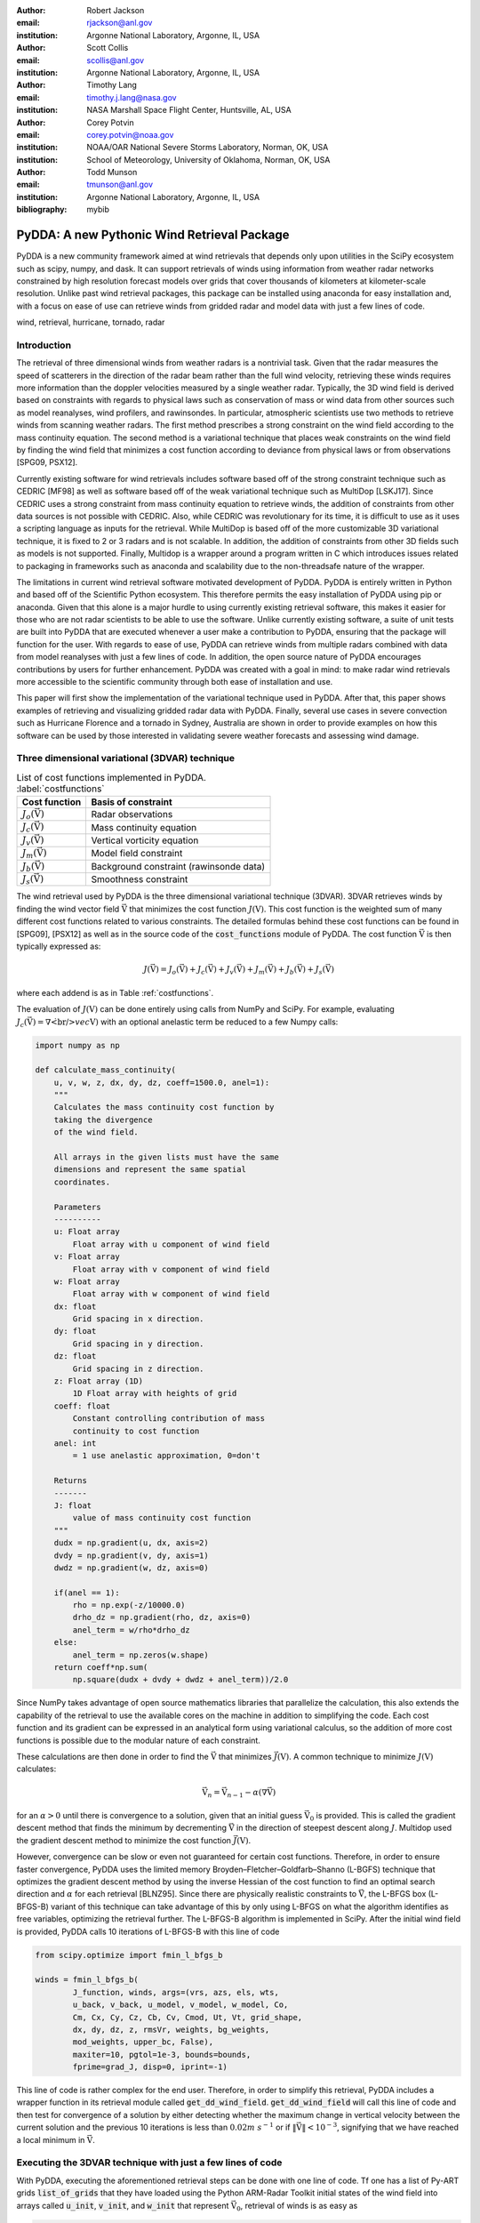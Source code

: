 :author: Robert Jackson
:email: rjackson@anl.gov
:institution: Argonne National Laboratory, Argonne, IL, USA

:author: Scott Collis
:email: scollis@anl.gov
:institution: Argonne National Laboratory, Argonne, IL, USA

:author: Timothy Lang
:email: timothy.j.lang@nasa.gov
:institution: NASA Marshall Space Flight Center, Huntsville, AL, USA

:author: Corey Potvin
:email: corey.potvin@noaa.gov
:institution: NOAA/OAR National Severe Storms Laboratory, Norman, OK, USA
:institution: School of Meteorology, University of Oklahoma, Norman, OK, USA

:author: Todd Munson
:email: tmunson@anl.gov
:institution: Argonne National Laboratory, Argonne, IL, USA

:bibliography: mybib

------------------------------------------------
PyDDA: A new Pythonic Wind Retrieval Package
------------------------------------------------

.. class:: abstract

   PyDDA is a new community framework aimed at wind retrievals that depends
   only upon utilities in the SciPy ecosystem such as scipy, numpy, and dask.
   It can support retrievals of winds using information from weather radar
   networks constrained by high resolution forecast models over grids that
   cover thousands of kilometers at kilometer-scale resolution.
   Unlike past wind retrieval packages, this package can be installed using
   anaconda for easy installation and, with a focus on ease of use can retrieve
   winds from gridded radar and model data with just a few lines of code.


.. class:: keywords

   wind, retrieval, hurricane, tornado, radar

Introduction
------------

The retrieval of three dimensional winds from weather radars is a nontrivial
task. Given that the radar measures the speed of scatterers in the direction
of the radar beam rather than the full wind velocity, retrieving these
winds requires more information than the doppler velocities measured by a
single weather radar. Typically, the 3D wind field is derived based on constraints
with regards to physical laws such as conservation of mass or wind data from
other sources such as model reanalyses, wind profilers, and rawinsondes. In
particular, atmospheric scientists use two methods to retrieve winds from
scanning weather radars. The first method prescribes a strong constraint
on the wind field according to the mass continuity equation. The second
method is a variational technique that places weak constraints on the
wind field by finding the wind field that minimizes a cost function according
to deviance from physical laws or from observations [SPG09, PSX12].

Currently existing software for wind retrievals includes software based
off of the strong constraint technique such as CEDRIC [MF98] as well
as software based off of the weak variational technique such as MultiDop
[LSKJ17]. Since CEDRIC uses a strong constraint
from mass continuity equation to retrieve winds, the addition of constraints
from other data sources is not possible with CEDRIC. Also, while CEDRIC was
revolutionary for its time, it is difficult to use as it uses a scripting
language as inputs for the retrieval. While MultiDop is based off of the
more customizable 3D variational technique, it is fixed to 2 or 3 radars and
is not scalable. In addition, the addition of constraints from other 3D
fields such as models is not supported. Finally, Multidop is a wrapper
around a program written in C which introduces issues related to packaging
in frameworks such as anaconda and scalability due to the non-threadsafe
nature of the wrapper.

The limitations in current wind retrieval software motivated development
of PyDDA. PyDDA is entirely written in Python and based off of the Scientific
Python ecosystem. This therefore permits the easy installation of PyDDA using
pip or anaconda. Given that this alone is a major hurdle to using currently
existing retrieval software, this makes it easier for those who are not
radar scientists to be able to use the software. Unlike currently existing software,
a suite of unit tests are built into PyDDA that are executed whenever a user
make a contribution to PyDDA, ensuring that the package will function for the
user. With regards to ease of use, PyDDA can retrieve winds from multiple radars
combined with data from model reanalyses with just a few lines of code.
In addition, the open source nature of PyDDA encourages contributions by
users for further enhancement. PyDDA was created with a goal in mind: to
make radar wind retrievals more accessible to the scientific community
through both ease of installation and use.

This paper will first show the implementation of the variational technique used
in PyDDA. After that, this paper shows examples of retrieving and visualizing
gridded radar data with PyDDA. Finally, several use cases in severe convection
such as Hurricane Florence and a tornado in Sydney, Australia are shown in order
to provide examples on how this software can be used by those interested in validating
severe weather forecasts and assessing wind damage.

Three dimensional variational (3DVAR) technique
-----------------------------------------------

..  table:: List of cost functions implemented in PyDDA. :label:`costfunctions`

    +--------------------------------+-------------------------------+
    | Cost function                  | Basis of constraint           |
    +================================+===============================+
    | :math:`J_{o}(\vec{\textbf{V}})`| Radar observations            |
    +--------------------------------+-------------------------------+
    | :math:`J_{c}(\vec{\textbf{V}})`| Mass continuity equation      |
    +--------------------------------+-------------------------------+
    | :math:`J_{v}(\vec{\textbf{V}})`| Vertical vorticity equation   |
    +--------------------------------+-------------------------------+
    | :math:`J_{m}(\vec{\textbf{V}})`| Model field constraint        |
    +--------------------------------+-------------------------------+
    | :math:`J_{b}(\vec{\textbf{V}})`| Background constraint         |
    |                                | (rawinsonde data)             |
    +--------------------------------+-------------------------------+
    | :math:`J_{s}(\vec{\textbf{V}})`| Smoothness constraint         |
    +--------------------------------+-------------------------------+

The wind retrieval used by PyDDA is the three dimensional variational
technique (3DVAR). 3DVAR retrieves winds by finding the wind vector field
:math:`\vec{\textbf{V}}` that minimizes the cost function :math:`J(\textbf{V})`.
This cost function is the weighted sum of many different cost functions related
to various constraints. The detailed formulas behind these cost functions can be found in
[SPG09], [PSX12] as well as in the source code of the
:code:`cost_functions` module of PyDDA. The cost function
:math:`\vec{\textbf{V}}` is then typically expressed as:

.. math::

     J(\vec{\textbf{V}}) = J_{o}(\vec{\textbf{V}}) + J_{c}(\vec{\textbf{V}}) +
                           J_{v}(\vec{\textbf{V}}) + J_{m}(\vec{\textbf{V}}) +
                           J_{b}(\vec{\textbf{V}}) + J_{s}(\vec{\textbf{V}})

where each addend is as in Table :ref:`costfunctions`.

The evaluation of :math:`J(\textbf{V})` can be done entirely using calls
from NumPy and SciPy. For example, evaluating :math:`J_{c}(\vec{\textbf{V}}) =
\nabla\dot\\vec{\textbf{V}})` with an optional anelastic term be reduced to a few Numpy calls:

.. code-block:: python

    import numpy as np

    def calculate_mass_continuity(
        u, v, w, z, dx, dy, dz, coeff=1500.0, anel=1):
        """
        Calculates the mass continuity cost function by
        taking the divergence
        of the wind field.

        All arrays in the given lists must have the same
        dimensions and represent the same spatial
        coordinates.

        Parameters
        ----------
        u: Float array
            Float array with u component of wind field
        v: Float array
            Float array with v component of wind field
        w: Float array
            Float array with w component of wind field
        dx: float
            Grid spacing in x direction.
        dy: float
            Grid spacing in y direction.
        dz: float
            Grid spacing in z direction.
        z: Float array (1D)
            1D Float array with heights of grid
        coeff: float
            Constant controlling contribution of mass
            continuity to cost function
        anel: int
            = 1 use anelastic approximation, 0=don't

        Returns
        -------
        J: float
            value of mass continuity cost function
        """
        dudx = np.gradient(u, dx, axis=2)
        dvdy = np.gradient(v, dy, axis=1)
        dwdz = np.gradient(w, dz, axis=0)

        if(anel == 1):
            rho = np.exp(-z/10000.0)
            drho_dz = np.gradient(rho, dz, axis=0)
            anel_term = w/rho*drho_dz
        else:
            anel_term = np.zeros(w.shape)
        return coeff*np.sum(
            np.square(dudx + dvdy + dwdz + anel_term))/2.0

Since NumPy takes advantage of open source mathematics libraries that
parallelize the calculation, this also extends the capability of the retrieval
to use the available cores on the machine in addition to simplifying the code.
Each cost function and its gradient can be expressed in an analytical form
using variational calculus, so the addition of more cost functions is possible due to
the modular nature of each constraint.

These calculations are then done in order to find the :math:`\vec{\textbf{V}}`
that minimizes :math:`\vec{J(\textbf{V})}`. A common technique to
minimize :math:`J(\textbf{V})` calculates:

.. math::

    \vec{\textbf{V}_n} = \vec{\textbf{V}_{n-1}} - \alpha(\nabla\vec{\textbf{V}})

for an :math:`\alpha > 0` until there is convergence to a solution, given that
an initial guess :math:`\vec{\textbf{V}_{0}}` is provided. This is called the
gradient descent method that finds the minimum by decrementing
:math:`\vec{\textbf{V}}` in the direction of steepest descent along :math:`J`.
Multidop used the gradient descent method to minimize the cost function
:math:`\vec{J(\textbf{V})}`.

However, convergence can be slow or even not guaranteed for certain cost functions.
Therefore, in order to ensure faster convergence, PyDDA uses the limited memory
Broyden–Fletcher–Goldfarb–Shanno (L-BGFS) technique that optimizes the gradient
descent method by using the inverse Hessian of the cost function to find an
optimal search direction and :math:`\alpha` for each retrieval [BLNZ95].
Since there are physically realistic constraints to :math:`\vec{\textbf{V}}`, the L-BFGS
box (L-BFGS-B) variant of this technique can take advantage of this by only
using L-BFGS on what the algorithm identifies as free variables, optimizing
the retrieval further. The L-BFGS-B algorithm is implemented in SciPy. After
the initial wind field is provided, PyDDA calls 10 iterations of L-BFGS-B with
this line of code

.. code-block:: python

    from scipy.optimize import fmin_l_bfgs_b

    winds = fmin_l_bfgs_b(
            J_function, winds, args=(vrs, azs, els, wts,
            u_back, v_back, u_model, v_model, w_model, Co,
            Cm, Cx, Cy, Cz, Cb, Cv, Cmod, Ut, Vt, grid_shape,
            dx, dy, dz, z, rmsVr, weights, bg_weights,
            mod_weights, upper_bc, False),
            maxiter=10, pgtol=1e-3, bounds=bounds,
            fprime=grad_J, disp=0, iprint=-1)

This line of code is rather complex for the end user. Therefore, in order
to simplify this retrieval, PyDDA includes a wrapper function in its
retrieval module called :code:`get_dd_wind_field`. :code:`get_dd_wind_field`
will call this line of code and then test for convergence of a solution by
either detecting whether the maximum change in vertical velocity between
the current solution and the previous 10 iterations is less than :math:`0.02 m\ s^{-1}` or
if :math:`\left\Vert\vec{\textbf{V}}\right\Vert < 10^{-3}`, signifying that
we have reached a local minimum in :math:`\vec{\textbf{V}}`.

Executing the 3DVAR technique with just a few lines of code
-----------------------------------------------------------

With PyDDA, executing the aforementioned retrieval steps can be done with
one line of code. Tf one has a list of Py-ART grids :code:`list_of_grids` that they have loaded
using the Python ARM-Radar Toolkit initial states of the wind field into arrays called
:code:`u_init`, :code:`v_init`, and :code:`w_init` that represent :math:`\vec{\textbf{V}_{0}}`,
retrieval of winds is as easy as

.. code-block:: python

    winds = pydda.retrieval.get_dd_wind_field(
        list_of_grids, u_init, v_init, w_init)

PyDDA even includes an initialization module that will generate example
:code:`u_init`, :code:`v_init`, and :code:`w_init` for the user. For example,
in order to generate an initial wind field of :math:`\vec{\textbf{V}} = \vec{\textbf{0}}` in the
shape of any one of the grids in :code:`list_of_grids`, simply do

.. code-block:: python

    ui, vi, wi = pydda.initialization.make_constant_wind_field(
        list_of_grids[0], wind=(0.0, 0.0, 0.0))

The user can add their own custom constraints and initializations into PyDDA.
Since :code:`pydda.retrieval.get_dd_wind_field` has 3D NumPy arrays as inputs
for the initialization, this allows the user to enter in an arbitrary NumPy
array with the same shape as the analysis grid as the initialization field.

.. table:: The differing initalizations PyDDA can provide to the user. :label:`inits`

    +------------------+----------------------------------------------+
    | Data source      | Routine in initialization module             |
    +==================+==============================================+
    | Weather Research | :code:`make_background_from_wrf`             |
    | and Forecasting  |                                              |
    | (WRF)            |                                              |
    +------------------+----------------------------------------------+
    | High Resolution  | :code:`make_initialization_from_hrrr`        |
    | Rapid Refresh    |                                              |
    | (HRRR)           |                                              |
    +------------------+----------------------------------------------+
    | ERA Interim      | :code:`make_intialization_from_era_interim`  |
    +------------------+----------------------------------------------+
    | Rawinsonde       | :code:`make_wind_field_from_profile`         |
    +------------------+----------------------------------------------+
    | Constant field   | :code:`make_constant_wind_field`             |
    +------------------+----------------------------------------------+

In addition, PyDDA includes 4 different initialization routines that will
create this field for you from various data sources. In particular,
PyDDA even supports the ECMWF web API for the automatic retrieval
of ERA-Interim reanalysis data. These various routines are listed in the
Table :ref:`inits`.

.. table:: The differing model constraints PyDDA can provide to the user. :label:`consts`

    +------------------+----------------------------------------------+
    | Data source      | Routine in constraints module                |
    +==================+==============================================+
    | Weather Research | :code:`make_constraint_from_wrf`             |
    | and Forecasting  |                                              |
    | (WRF)            |                                              |
    +------------------+----------------------------------------------+
    | High Resolution  | :code:`add_hrrr_constraint_to_grid`          |
    | Rapid Refresh    |                                              |
    | (HRRR)           |                                              |
    +------------------+----------------------------------------------+
    | ERA Interim      | :code:`make_constraint_from_era_interim`     |
    +------------------+----------------------------------------------+

A similar set of routines exist in in the :code:`constraints` module for creating
constraints from model fields. These routines are listed in Table :ref:`consts`. The
code snippet below will interpolate an HRRR model run to a Py-ART grid called :code:`mygrid`.
The :code:`get_dd_wind_field` will then look for the name of the model inside :code:`mygrid`
when executing the constraint against the model field.

.. code-block:: python

    # Add HRRR GRIB file
    hrrr_path = 'my_hrrr_file.grib'
    mygrid = pydda.constraints.add_hrrr_constraint_to_grid(
            mygrid, hrrr_path)

The model constraints and retrieval initalizations are based off of any 3D
field with the same array size and grid specification as the input radar grids.
Therefore, this list can be easily expanded with user routines that interpolate the model
or other observational data to the analysis grid.

Visualization module
--------------------

.. figure:: Figure1.png
   :align: center

   An example streamline plot of winds in Hurricane Florence overlaid over
   radar estimated rainfall rate. The LKTX and KMHX NEXt Generation Radars (NEXRADS) were
   used to derive the winds and rainfall rates. The blue contour represents the region containing
   gale force winds, while the red contour represents the regions where hurricane
   force winds are present. :label:`streamline`

In addition, PyDDA also supports 3 types of basic visualizations: wind barb plots,
quiver plots, and streamline plots. These plots are created using matplotlib and return a matplotlib axis
handle so that the user can use matplotlib to make further customizations to the plots.
For example, creating a plot of winds on a geographical map with contours
overlaid on it such as what is shown in Figure :ref:`streamline` is as simple as:

.. code-block:: python

    import pyart
    import pydda
    import cartopy.crs as ccrs

    # Load Grids
    ltx_grid = pyart.io.read_grid('ltx_grid.nc')
    mhx_grid = pyart.io.read_grid('mtx_grid.nc')

    # Set up projection and plot of winds
    ax = plt.axes(projection=ccrs.PlateCarree())
    ax = pydda.vis.plot_horiz_xsection_streamlines_map(
        [ltx_grid, mhx_grid], ax=ax,
        background_field='rainfall_rate', bg_grid_no=-1,
        level=2, vmin=0, vmax=50, show_lobes=False)

    # You can add more layers of data that you wish
    wind_speed = np.sqrt(ltx_grid.fields["u"]["data"]**2
    wind_speed += ltx_grid.fields["v"]["data"]**2)
    wind_speed = wind_speed.filled(np.nan)
    lons = ltx_grid.point_longitude["data"]
    lats = ltx_grid.point_latitude["data"]
    cs = ax.contour(
        lons[2], lats[2], wind_speed[2], levels=[28, 32],
        linewidths=8, colors=['b', 'r', 'k'])
    plt.clabel(cs, ax=ax, inline=1, fontsize=15)

    # Adjust axes properties
    ax.set_xticks(np.arange(-80, -75, 0.5))
    ax.set_yticks(np.arange(33, 35.8, 0.5))
    ax.set_title(ltx_grid.time["units"][-20:])

This therefore makes it very easy to create quicklook plots from the data.
In addition to horizontal cross sections, PyDDA can also plot wind cross sections
in the x-z and y-z planes so that one can view a vertical cross section of winds. Since the
:code:`pydda.vis.plot_horiz_xsection_streamlines_map` returns a matplotlib axes handle,
it is then possible for the user to customize the plot further to add features such as
wind contours as well as adjust the axes limits as shown in the code above.

.. figure:: Figure_quiver.png
   :align: center

   An example wind quiver plot from a retrieval from the C-band Polarization
   Radar and ERA-Interim over Darwin on 20 Jan 2006. The background colors
   represent the radar reflectivity. :label:`quiver`

In addition to streamline plots, PyDDA also supports visualization through quiver
plots. Creating a quiver plot from a dataset that looks like Figure :ref:`quiver`,
in this case a single Doppler retrieval, is as easy as:

.. code-block:: python

    import pyart
    import pydda

    Grids = [pyart.io.read_grid('cpolwinds.20060120.005008.nc')]
    plt.figure(figsize=(7,7))
    pydda.vis.plot_horiz_xsection_quiver(
        Grids, None, 'reflectivity', level=6,
        quiver_spacing_x_km=10.0, quiver_spacing_y_km=10.0)

.. figure:: Figure_barbs.png
   :align: center

   As Figure :ref:`quiver`, but using wind barbs. :label:`barb`

In a similar regard, one can also make wind barb plots like the one in
Figure :label:`barb` using a similar code snippet:

.. code-block:: python

    import pyart
    import pydda

    Grids = [pyart.io.read_grid('mywinds.nc')]
    plt.figure(figsize=(7,7))
    pydda.vis.plot_horiz_xsection_barbs(
        Grids, None, 'reflectivity', level=6,
        barb_spacing_x_km=15.0, barb_spacing_y_km=15.0)

Hurricane Florence winds using NEXRAD and HRRR
----------------------------------------------

.. figure:: Figure1.png
   :align: center

   A streamline plot of the wind field retrieved by PyDDA from the KLTX and KMHX NEXRAD
   radars and the HRRR in Hurricane Florence. The blue contour represents the
   region containing gale force winds, while the red contour represents the
   regions where hurricane force winds are present. :label:`smallhurricane`

Another example of the power of PyDDA is its ability to retrieve winds from
networks of radars over areas spanning thousands of kilometers with ease.
:ref:`bighurricane` shows an example of a retrieval from PyDDA using 6
NEXRAD radars combined with the HRRR and ERA-Interim. Using a multigrid method
that first retrieves the wind field on a coarse grid and then splits the
fine grid retrieval into chunks, this technique can use dask to retrieve
the wind field in Figure :ref:`bighurricane` about 30 minutes on 4 nodes with
36-core Intel Broadwell CPUs. The code to retrieve the wind field from many
radars and both models is as simple as

.. code-block:: python

    import pyart
    import pydda

    from distributed import Client

    # Initialize dask client for your cluster
    client = Client(json_file='my_cluster_json.json')

    # Load radar grids in Cartesian coordinates using Py-ART
    pyart_grid1 = pyart.io.read_grid('first_radar.nc')
    pyart_grid2 = pyart.io.read_grid('second_radar.nc')
    mygs = [pyart_grid1, pyart_grid2]

    # Add HRRR GRIB file
    hrrr_path = 'my_hrrr_file.grib'
    mygs[0] = pydda.constraints.add_hrrr_constraint_to_grid(
            my_grids[0], hrrr_path)

    # Download and add ERA Interim data
    # This adds fields called u_, v_, and w_erainterim
    mygs[0] = pydda.constraints.make_constraint_from_era_interim(
        my_grids)

    # Make the output grids
    ui, vi, wi = pydda.initialization.make_constant_wind_field(
        grid_mhx, (0.0, 0.0, 0.0))
    out_grids = pydda.retrieval.get_dd_wind_field_nested(
        mygs, ui, vi, wi, Co=1.0, Cm=100.0,
        Cmod=1e-5, model_fields=["hrrr", "erainterim"],
        client=client)

.. figure:: Figure2.png
   :align: center

   A wind barb plot showing the winds retrieved by PyDDA from 6 NEXRADs,
   the HRRR and the ERA-Interim. The locations of the 6 NEXRADs are marked by
   their location code. Contours are as in Figure
   :ref:`smallhurricane`. :label:`bighurricane`

Given that hurricanes can span hundreds of kilometers and yet have kilometer
scale variations in wind speed, having the ability to create such high resolution
retrievals is important for those using high resolution wind data for forecast
validation and damage assessment. In this example, the coverage of both the
tropical storm force and damaging hurricane force winds are examined. Figure
:ref:`smallhurricane` and :ref:`bighurricane` both show kilometer-scale
regions of hurricane force winds that may otherwise not have been forecast
to occur simply because they are outside of the primary region of damaging winds.
This therefore shows the importance of having a high resolution, three dimensional
wind retrieval when examining the effects of storm wind damage.

Tornado in Sydney, Australia using 4 radars
-------------------------------------------

.. figure:: australian_radar_layout.png
    :align: center

    The locations of the four operational radars operated by the
    Bureau of Meteorology in the vicinity of Sydney, Australia.
    The circles represent the maximum unambiguous range of each radar. :label:`bomlayout`

In addition to retrieving winds in hurricanes PyDDA can also integrate
data from radar networks in order to retrieve the winds inside tornadoes.
For example, a network of four scanning radars in the vicinity of Sydney,
Australia captured a supercell within the vicinity of Sydney as shown in
Figure :ref:`bomlayout`.

.. figure:: Sydney_tornado.png
    :align: center

    A quiver plot inside a supercell that spawned a tornado in the vicinity of
    Sydney, Australia. The contours represent vertical velocity. :label:`tornado`

Figure :ref:`tornado` shows the winds retrieved by
PyDDA inside this supercell. Using data from the radars, PyDDA is able to provide
a complete picture of the rotation inside the supercell and even resolves the
updraft in the vicinty of the mesocyclone. Such datasets can be of use for estimating the
winds inside a tornado at altitudes as low as 500 m above ground level. This
therefore is capable of providing wind datasets that can be used to both provide
an estimated wind speed for wind damage assessments as well as for verification
of supercell simulations from weather forecasting models.

Combining winds from 3 scanning radars with HRRR in Oklahoma
-------------------------------------------------------------

.. figure:: arm_site_layout.png
    :align: center

    The locations of the two X-band Scanning Precipitation Radars (XSAPRs) I5 and
    I6 as well as the KVNX NEXRAD. The two circles represent the maximum unambiguous
    range of the XSAPR radars. The maximum unambiguous range of KVNX covers the entire
    figure. :label:`armsite`

A final example shows how easily data from multiple radars and models
can be combined together. In this case, we integrate data from three scanning
radars whose locations are shown in Figure :ref:`armsite` in the vicinity of the
Atmospheric Radiation Measurement (ARM) Southern Great Plains (SGP) site. In this example,
the XSAPR radars are at X-band and therefore have lower coverage but greater resolution
than the S-band KVNX radar.

.. figure:: Figure_3radar_hrrr.png
    :align: center

    A wind barb plot of a wind retrieval from 2 XSAPR radars and the KVNX
    NEXRAD radar in Oklahoma. In addition, the HRRR was used as a constraint.
    The wind barbs are plotted over the reflectivity derived from the maximum
    of the reflectivity from the 3 radars. :label:`somanyradars`

Figure :ref:`somanyradars` shows the resulting wind field
of such a retrieval during a case of stratiform rain that occurred over the SGP site
on 04 October 2017. Generally, weaker winds and a less organized structure is seen compared to the
previous two examples. This would be expected in such conditions. However, this also demonstrates
the success in integrating radar data from 3 radars and a high resolution
reanalysis to provide the most complete wind retrieval possible.

Contributor Information
-----------------------

We are currently welcoming contributions from the community into PyDDA. A PyDDA roadmap
demonstrates what kinds of contributions to PyDDA would be useful. As of the writing
of this paper, the road map states that the current goals of PyDDA are to implement:

* Support for a greater number of high resolution (LES) models such as CM1
* Support for integrating in data from the Rapid Refresh
* Coarser resolution reanalyses such as the NCEP reanalysis as initializations and constraints.
* Support for individual point analyses, such as those from wind profilers and METARs
* Support for radar data in antenna coordinates
* Improvements in visualizations
* Documentation improvements, including better descriptions in the current English version of the documentation
  and versions of the documentation in non-English languages.

All contributions to PyDDA will have to be submitted by a pull request to the master branch
on https://github.com/openradar/PyDDA. From there, the main developers will examine the pull
request to see if unit tests are needed and if the contribution both helps contribute to the
goals of the road map and if it passes a suite of unit tests in order to ensure the functionality
of PyDDA. In addition, we also require that the user provide documentation for the code they
contribute. For the full information on how to make a contribution, go to the contributor's
guide at https://openradarscience.org/PyDDA/contributors_guide/index.html.

Acknowledgments
---------------

The HRRR data were downloaded from the University of Utah archive [BHL17].
In addition, the authors would like to thank Alain Protat for providing the Sydney tornado
wind data. PyDDA was partially supported by the Climate Model Development and Validation
Activity of the Department of Energy Office of Science.